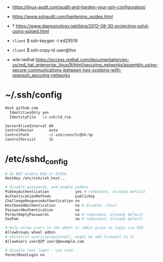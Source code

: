 - https://linux-audit.com/audit-and-harden-your-ssh-configuration/
- https://www.sshaudit.com/hardening_guides.html
- ? https://www.daemonology.net/blog/2012-08-30-protecting-sshd-using-spiped.html

- =client= $ ssh-keygen -t ed25519
- =client= $ ssh-copy-id user@foo

- wiki redhat https://access.redhat.com/documentation/en-us/red_hat_enterprise_linux/9/html/securing_networks/assembly_using-secure-communications-between-two-systems-with-openssh_securing-networks

* ~/.ssh/config

#+begin_src sh
  Host github.com
    IdentitiesOnly yes
    IdentityFile   ~/.ssh/id_rsa

  ServerAliveInterval 60
  ControlMaster       auto
  ControlPath         ~/.ssh/conn/%r@%h:%p
  ControlPersist      1h
#+end_src

* /etc/sshd_config

#+begin_src sh
  # do NOT enable DSA or ECDSA
  HostKey /etc/ssh/ssh_host...

  # disable passwords, and enable pubkey
  PubkeyAuthentication            yes # redundant, already default
  AuthenticationMethods           publickey
  ChallengeResponseAuthentication no
  HostbasedAuthentication         no # disable .rhost
  PasswordAuthentication          no
  PermitEmptyPasswords            no # redundant, already default
  UsePam                          no # redundant, already default

  # Only allow users in the wheel or admin group to login via SSH.
  AllowGroups wheel admin
  # whitelist users/ip(optional), might be add firewall to it
  AllowUsers user@IP user2@example.com

  # disable root login - use sudo
  PermitRootLogin no
#+end_src
